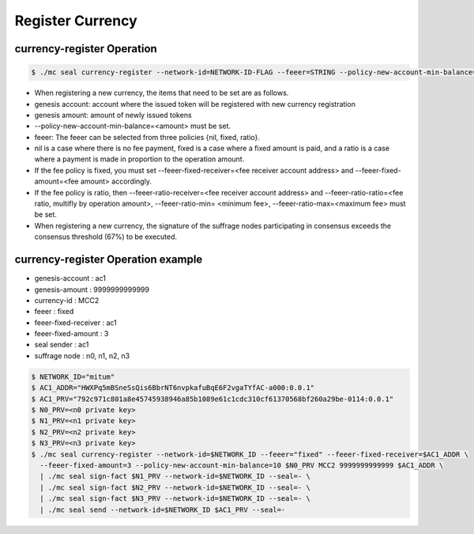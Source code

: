 .. _register currency:

Register Currency
===================

currency-register Operation
---------------------------

.. code-block:: sh

    $ ./mc seal currency-register --network-id=NETWORK-ID-FLAG --feeer=STRING --policy-new-account-min-balance=BIG <node privatekey> <currency-id> <genesis-amount> <genesis-account>

* When registering a new currency, the items that need to be set are as follows.
* genesis account: account where the issued token will be registered with new currency registration
* genesis amount: amount of newly issued tokens
* --policy-new-account-min-balance=<amount> must be set.
* feeer: The feeer can be selected from three policies {nil, fixed, ratio}.
* nil is a case where there is no fee payment, fixed is a case where a fixed amount is paid, and a ratio is a case where a payment is made in proportion to the operation amount.
* If the fee policy is fixed, you must set --feeer-fixed-receiver=<fee receiver account address> and --feeer-fixed-amount=<fee amount> accordingly.
* If the fee policy is ratio, then --feeer-ratio-receiver=<fee receiver account address> and --feeer-ratio-ratio=<fee ratio, multifly by operation amount>, --feeer-ratio-min= <minimum fee>, --feeer-ratio-max=<maximum fee> must be set.
* When registering a new currency, the signature of the suffrage nodes participating in consensus exceeds the consensus threshold (67%) to be executed.

currency-register Operation example
--------------------------------------

* genesis-account : ac1
* genesis-amount : 9999999999999
* currency-id : MCC2
* feeer : fixed
* feeer-fixed-receiver : ac1
* feeer-fixed-amount : 3
* seal sender : ac1
* suffrage node : n0, n1, n2, n3

.. code-block:: sh

    $ NETWORK_ID="mitum"
    $ AC1_ADDR="HWXPq5mBSneSsQis6BbrNT6nvpkafuBqE6F2vgaTYfAC-a000:0.0.1"
    $ AC1_PRV="792c971c801a8e45745938946a85b1089e61c1cdc310cf61370568bf260a29be-0114:0.0.1"
    $ N0_PRV=<n0 private key>
    $ N1_PRV=<n1 private key>
    $ N2_PRV=<n2 private key>
    $ N3_PRV=<n3 private key>
    $ ./mc seal currency-register --network-id=$NETWORK_ID --feeer="fixed" --feeer-fixed-receiver=$AC1_ADDR \ 
      --feeer-fixed-amount=3 --policy-new-account-min-balance=10 $N0_PRV MCC2 9999999999999 $AC1_ADDR \
      | ./mc seal sign-fact $N1_PRV --network-id=$NETWORK_ID --seal=- \
      | ./mc seal sign-fact $N2_PRV --network-id=$NETWORK_ID --seal=- \
      | ./mc seal sign-fact $N3_PRV --network-id=$NETWORK_ID --seal=- \
      | ./mc seal send --network-id=$NETWORK_ID $AC1_PRV --seal=-